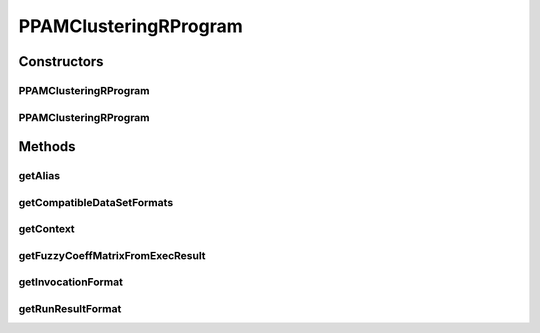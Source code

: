 .. java:import:: java.io File

.. java:import:: java.util HashSet

.. java:import:: java.util Set

.. java:import:: org.rosuda REngine.REXP

.. java:import:: org.rosuda REngine.REXPMismatchException

.. java:import:: org.rosuda REngine.Rserve.RserveException

.. java:import:: de.clusteval.cluster Clustering

.. java:import:: de.clusteval.context Context

.. java:import:: de.clusteval.context UnknownContextException

.. java:import:: de.clusteval.data.dataset.format DataSetFormat

.. java:import:: de.clusteval.data.dataset.format UnknownDataSetFormatException

.. java:import:: de.clusteval.framework RLibraryRequirement

.. java:import:: de.clusteval.framework.repository RegisterException

.. java:import:: de.clusteval.framework.repository Repository

.. java:import:: de.clusteval.program Program

.. java:import:: de.clusteval.run.result.format RunResultFormat

.. java:import:: de.clusteval.run.result.format UnknownRunResultFormatException

.. java:import:: file FileUtils

PPAMClusteringRProgram
======================

.. java:package:: de.clusteval.program.r
   :noindex:

.. java:type:: @RLibraryRequirement public class PPAMClusteringRProgram extends RelativeDataRProgram

   This class is a parallized implementation of K-Medoids Clustering based on the R-framework function ppam() of the sprint package.

   :author: Christian Wiwie

Constructors
------------
PPAMClusteringRProgram
^^^^^^^^^^^^^^^^^^^^^^

.. java:constructor:: public PPAMClusteringRProgram(Repository repository) throws RegisterException
   :outertype: PPAMClusteringRProgram

   :param repository:
   :throws RegisterException:

PPAMClusteringRProgram
^^^^^^^^^^^^^^^^^^^^^^

.. java:constructor:: public PPAMClusteringRProgram(PPAMClusteringRProgram other) throws RegisterException
   :outertype: PPAMClusteringRProgram

   The copy constructor of K-Medoids clustering.

   :param other: The object to clone.
   :throws RegisterException:

Methods
-------
getAlias
^^^^^^^^

.. java:method:: @Override public String getAlias()
   :outertype: PPAMClusteringRProgram

getCompatibleDataSetFormats
^^^^^^^^^^^^^^^^^^^^^^^^^^^

.. java:method:: @Override public Set<DataSetFormat> getCompatibleDataSetFormats() throws UnknownDataSetFormatException
   :outertype: PPAMClusteringRProgram

getContext
^^^^^^^^^^

.. java:method:: @Override public Context getContext() throws UnknownContextException
   :outertype: PPAMClusteringRProgram

getFuzzyCoeffMatrixFromExecResult
^^^^^^^^^^^^^^^^^^^^^^^^^^^^^^^^^

.. java:method:: @Override protected float[][] getFuzzyCoeffMatrixFromExecResult() throws RserveException, REXPMismatchException, InterruptedException
   :outertype: PPAMClusteringRProgram

getInvocationFormat
^^^^^^^^^^^^^^^^^^^

.. java:method:: @Override public String getInvocationFormat()
   :outertype: PPAMClusteringRProgram

getRunResultFormat
^^^^^^^^^^^^^^^^^^

.. java:method:: @Override public RunResultFormat getRunResultFormat() throws UnknownRunResultFormatException
   :outertype: PPAMClusteringRProgram

